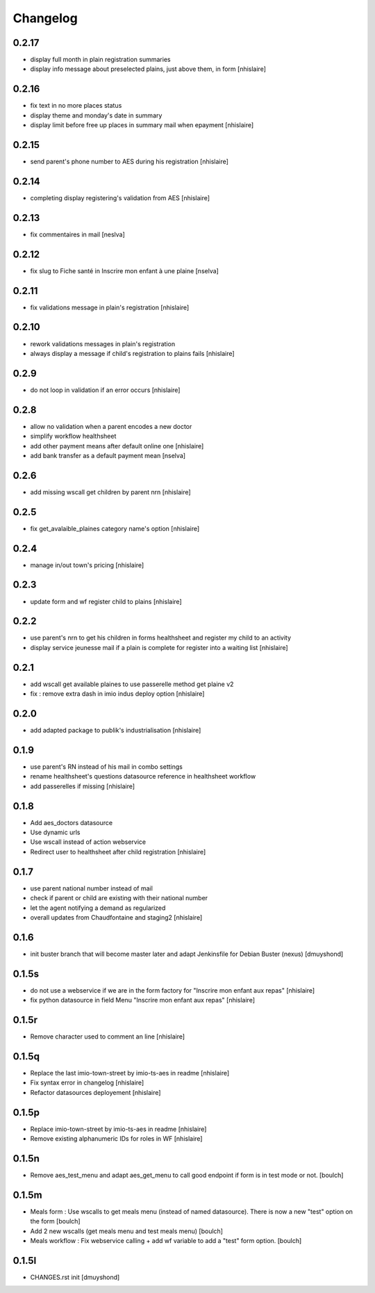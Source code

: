 Changelog
=========

0.2.17
------------------

- display full month in plain registration summaries
- display info message about preselected plains, just above them, in form
  [nhislaire]

0.2.16
------------------

- fix text in no more places status
- display theme and monday's date in summary
- display limit before free up places in summary mail when epayment
  [nhislaire]

0.2.15
------------------

- send parent's phone number to AES during his registration
  [nhislaire]

0.2.14
------------------

- completing display registering's validation from AES
  [nhislaire]

0.2.13
------------------

- fix commentaires in mail
  [neslva]

0.2.12
------------------

- fix slug to Fiche santé in Inscrire mon enfant à une plaine
  [nselva]

0.2.11
------------------

- fix validations message in plain's registration
  [nhislaire]

0.2.10
------------------

- rework validations messages in plain's registration
- always display a message if child's registration to plains fails
  [nhislaire]

0.2.9
------------------

- do not loop in validation if an error occurs
  [nhislaire]
  
0.2.8
------------------

- allow no validation when a parent encodes a new doctor
- simplify workflow healthsheet
- add other payment means after default online one
  [nhislaire]
- add bank transfer as a default payment mean
  [nselva]

0.2.6
------------------

- add missing wscall get children by parent nrn
  [nhislaire]
  
0.2.5
------------------

- fix get_avalaible_plaines category name's option
  [nhislaire]

0.2.4
------------------

- manage in/out town's pricing
  [nhislaire]

0.2.3
------------------

- update form and wf register child to plains
  [nhislaire]

0.2.2
------------------

- use parent's nrn to get his children in forms healthsheet and register my child to an activity
- display service jeunesse mail if a plain is complete for register into a waiting list
  [nhislaire]

0.2.1
------------------

- add wscall get available plaines to use passerelle method get plaine v2
- fix : remove extra dash in imio indus deploy option
  [nhislaire]

0.2.0
------------------

- add adapted package to publik's industrialisation
  [nhislaire]

0.1.9
------------------

- use parent's RN instead of his mail in combo settings
- rename healthsheet's questions datasource reference in healthsheet workflow
- add passerelles if missing
  [nhislaire]

0.1.8
------------------

- Add aes_doctors datasource
- Use dynamic urls
- Use wscall instead of action webservice 
- Redirect user to healthsheet after child registration
  [nhislaire]

0.1.7
------------------

- use parent national number instead of mail
- check if parent or child are existing with their national number
- let the agent notifying a demand as regularized
- overall updates from Chaudfontaine and staging2
  [nhislaire]

0.1.6
------------------

- init buster branch that will become master later and adapt Jenkinsfile for Debian Buster (nexus)
  [dmuyshond]

0.1.5s
------------------

- do not use a webservice if we are in the form factory for "Inscrire mon enfant aux repas"
  [nhislaire]
- fix python datasource in field Menu "Inscrire mon enfant aux repas"
  [nhislaire]

0.1.5r
------------------

- Remove character used to comment an line
  [nhislaire]

0.1.5q
------------------

- Replace the last imio-town-street by imio-ts-aes in readme
  [nhislaire]
- Fix syntax error in changelog
  [nhislaire]
- Refactor datasources deployement
  [nhislaire]

0.1.5p
------------------

- Replace imio-town-street by imio-ts-aes in readme
  [nhislaire]
- Remove existing alphanumeric IDs for roles in WF
  [nhislaire]

0.1.5n
------------------

- Remove aes_test_menu and adapt aes_get_menu to call good endpoint if form is in test mode or not.
  [boulch]

0.1.5m
------------------

- Meals form : Use wscalls to get meals menu (instead of named datasource). There is now a new "test" option on the form
  [boulch]
- Add 2 new wscalls (get meals menu and test meals menu)
  [boulch]
- Meals workflow : Fix webservice calling + add wf variable to add a "test" form option.
  [boulch]

0.1.5l
------------------

- CHANGES.rst init
  [dmuyshond]
